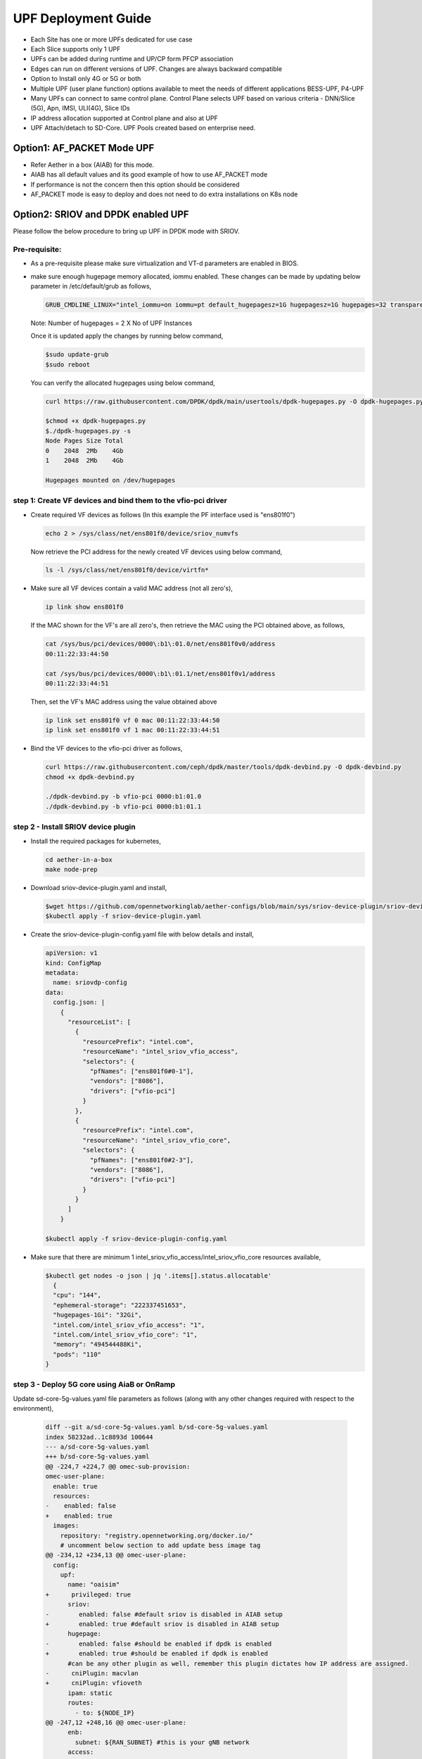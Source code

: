 ..
   SPDX-FileCopyrightText: © 2022 Open Networking Foundation <support@opennetworking.org>
   SPDX-License-Identifier: Apache-2.0

.. _deployment_upf_guide:

UPF Deployment Guide
====================

- Each Site has one or more UPFs dedicated for use case
- Each Slice supports only 1 UPF
- UPFs can be added during runtime and UP/CP form PFCP association
- Edges can run on different versions of UPF. Changes are always backward compatible
- Option to Install only 4G or 5G or both
- Multiple UPF (user plane function) options available to meet the needs of different applications BESS-UPF, P4-UPF
- Many UPFs can connect to same control plane. Control Plane selects UPF based on
  various criteria - DNN/Slice (5G), Apn, IMSI, ULI(4G), Slice IDs
- IP address allocation supported at Control plane and also at UPF
- UPF Attach/detach to SD-Core. UPF Pools created based on enterprise need.

Option1: AF_PACKET Mode UPF
----------------------------

- Refer Aether in a box (AIAB) for this mode.
- AIAB has all default values and its good example of how to use AF_PACKET mode
- If performance is not the concern then this option should be considered
- AF_PACKET mode is easy to deploy and does not need to do extra installations on K8s node


Option2: SRIOV and DPDK enabled UPF
------------------------------------
Please follow the below procedure to bring up UPF in DPDK mode with SRIOV.

Pre-requisite:
''''''''''''''
- As a pre-requisite please make sure virtualization and VT-d parameters are enabled in BIOS.

- make sure enough hugepage memory allocated, iommu enabled. These changes can be made by updating
  below parameter in /etc/default/grub as follows,

  .. code-block::

    GRUB_CMDLINE_LINUX="intel_iommu=on iommu=pt default_hugepagesz=1G hugepagesz=1G hugepages=32 transparent_hugepage=never"

  Note: Number of hugepages = 2 X No of UPF Instances

  Once it is updated apply the changes by running below command,

  .. code-block::

    $sudo update-grub
    $sudo reboot

  You can verify the allocated hugepages using below command,

  .. code-block::

    curl https://raw.githubusercontent.com/DPDK/dpdk/main/usertools/dpdk-hugepages.py -O dpdk-hugepages.py

    $chmod +x dpdk-hugepages.py
    $./dpdk-hugepages.py -s
    Node Pages Size Total
    0    2048  2Mb    4Gb
    1    2048  2Mb    4Gb

    Hugepages mounted on /dev/hugepages

step 1: Create VF devices and bind them to the vfio-pci driver
'''''''''''''''''''''''''''''''''''''''''''''''''''''''''''''''
- Create required VF devices as follows (In this example the PF interface used is "ens801f0")

  .. code-block::

    echo 2 > /sys/class/net/ens801f0/device/sriov_numvfs

  Now retrieve the PCI address for the newly created VF devices using below command,

  .. code-block::

    ls -l /sys/class/net/ens801f0/device/virtfn*

- Make sure all VF devices contain a valid MAC address (not all zero's),

  .. code-block::

    ip link show ens801f0

  If the MAC shown for the VF's are all zero's, then retrieve the MAC using the PCI obtained above, as follows,

  .. code-block::

    cat /sys/bus/pci/devices/0000\:b1\:01.0/net/ens801f0v0/address
    00:11:22:33:44:50

    cat /sys/bus/pci/devices/0000\:b1\:01.1/net/ens801f0v1/address
    00:11:22:33:44:51

  Then, set the VF's MAC address using the value obtained above

  .. code-block::

    ip link set ens801f0 vf 0 mac 00:11:22:33:44:50
    ip link set ens801f0 vf 1 mac 00:11:22:33:44:51

- Bind the VF devices to the vfio-pci driver as follows,

  .. code-block::

    curl https://raw.githubusercontent.com/ceph/dpdk/master/tools/dpdk-devbind.py -O dpdk-devbind.py
    chmod +x dpdk-devbind.py

    ./dpdk-devbind.py -b vfio-pci 0000:b1:01.0
    ./dpdk-devbind.py -b vfio-pci 0000:b1:01.1


step 2 - Install SRIOV device plugin
''''''''''''''''''''''''''''''''''''
- Install the required packages for kubernetes,

  .. code-block::

    cd aether-in-a-box
    make node-prep

- Download sriov-device-plugin.yaml and install,

  .. code-block::

    $wget https://github.com/opennetworkinglab/aether-configs/blob/main/sys/sriov-device-plugin/sriov-device-plugin.yaml
    $kubectl apply -f sriov-device-plugin.yaml

- Create the sriov-device-plugin-config.yaml file with below details and install,

  .. code-block::

    apiVersion: v1
    kind: ConfigMap
    metadata:
      name: sriovdp-config
    data:
      config.json: |
        {
          "resourceList": [
            {
              "resourcePrefix": "intel.com",
              "resourceName": "intel_sriov_vfio_access",
              "selectors": {
                "pfNames": ["ens801f0#0-1"],
                "vendors": ["8086"],
                "drivers": ["vfio-pci"]
              }
            },
            {
              "resourcePrefix": "intel.com",
              "resourceName": "intel_sriov_vfio_core",
              "selectors": {
                "pfNames": ["ens801f0#2-3"],
                "vendors": ["8086"],
                "drivers": ["vfio-pci"]
              }
            }
          ]
        }

    $kubectl apply -f sriov-device-plugin-config.yaml

- Make sure that there are minimum 1 intel_sriov_vfio_access/intel_sriov_vfio_core resources available,

  .. code-block::

    $kubectl get nodes -o json | jq '.items[].status.allocatable'
      {
      "cpu": "144",
      "ephemeral-storage": "222337451653",
      "hugepages-1Gi": "32Gi",
      "intel.com/intel_sriov_vfio_access": "1",
      "intel.com/intel_sriov_vfio_core": "1",
      "memory": "494544488Ki",
      "pods": "110"
    }

step 3 - Deploy 5G core using AiaB or OnRamp
''''''''''''''''''''''''''''''''''''''''''''

Update sd-core-5g-values.yaml file parameters as follows (along with any other changes
required with respect to the environment),

  .. code-block::

    diff --git a/sd-core-5g-values.yaml b/sd-core-5g-values.yaml
    index 58232ad..1c8893d 100644
    --- a/sd-core-5g-values.yaml
    +++ b/sd-core-5g-values.yaml
    @@ -224,7 +224,7 @@ omec-sub-provision:
    omec-user-plane:
      enable: true
      resources:
    -    enabled: false
    +    enabled: true
      images:
        repository: "registry.opennetworking.org/docker.io/"
        # uncomment below section to add update bess image tag
    @@ -234,12 +234,13 @@ omec-user-plane:
      config:
        upf:
          name: "oaisim"
    +      privileged: true
          sriov:
    -        enabled: false #default sriov is disabled in AIAB setup
    +        enabled: true #default sriov is disabled in AIAB setup
          hugepage:
    -        enabled: false #should be enabled if dpdk is enabled
    +        enabled: true #should be enabled if dpdk is enabled
          #can be any other plugin as well, remember this plugin dictates how IP address are assigned.
    -      cniPlugin: macvlan
    +      cniPlugin: vfioveth
          ipam: static
          routes:
            - to: ${NODE_IP}
    @@ -247,12 +248,16 @@ omec-user-plane:
          enb:
            subnet: ${RAN_SUBNET} #this is your gNB network
          access:
    -        iface: ${DATA_IFACE}
    +        resourceName: "intel.com/intel_sriov_vfio_access"
    +        ip: "192.168.252.3/24"
    +        gateway: "192.168.252.1"
          core:
    -        iface: ${DATA_IFACE}
    +        resourceName: "intel.com/intel_sriov_vfio_core"
    +        ip: "192.168.250.3/24"
    +        gateway: "192.168.250.1"
          cfgFiles:
            upf.jsonc:
    -          mode: af_packet  #this mode means no dpdk
    +          mode: dpdk  #this mode means no dpdk

- Deploy the 5g-core (in the below case GNBSIM is disabled) as required,

  .. code-block::

    ENABLE_GNBSIM=false DATA_IFACE=ens801f0 CHARTS=latest make 5g-core

  UPF will be deployed with DPDK now and you can verify the traffic using UERANSIM (or any preferred method). If you want to deploy the Aether with RoC then use below command,

  .. code-block::

    ENABLE_GNBSIM=false DATA_IFACE=ens801f0 CHARTS=latest make roc-5g-models 5g-core

.. note::

 - This option should be preferred if performance is utmost important
 - Please refer to `UPF Installation Guide <https://docs.google.com/document/d/1-BT7XqVsL7ffBlD7aweYaScKDQH7Gv5tHKt-sJGuf6c/edit#>`_ guide for more details

